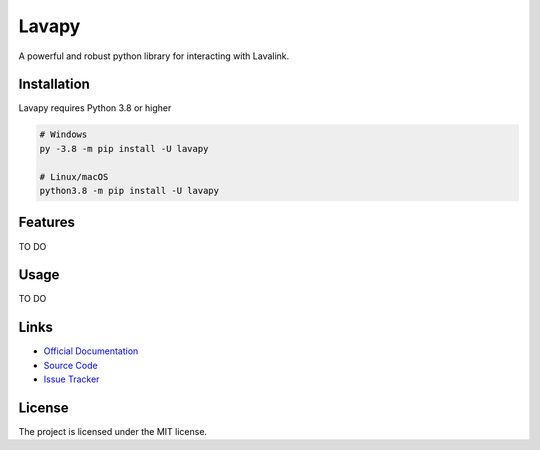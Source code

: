 Lavapy
========


A powerful and robust python library for interacting with Lavalink.

Installation
---------------------------
Lavapy requires Python 3.8 or higher

.. code:: sh

    # Windows
    py -3.8 -m pip install -U lavapy

    # Linux/macOS
    python3.8 -m pip install -U lavapy

Features
---------------------------
TO DO

Usage
---------------------------
TO DO

Links
---------------------------
- `Official Documentation <https://lavapy.readthedocs.io/en/latest/>`_
- `Source Code <https://github.com/Aspect1103/Lavapy>`_
- `Issue Tracker <https://github.com/Aspect1103/Lavapy/issues>`_

License
---------------------------

The project is licensed under the MIT license.